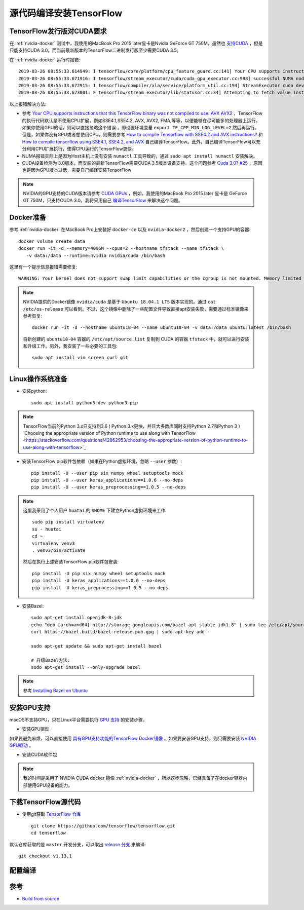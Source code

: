 .. _build_tensorflow_from_source:

============================
源代码编译安装TensorFlow
============================

TensorFlow发行版对CUDA要求
===========================


在 :ref:`nvidia-docker` 测试中，我使用的MacBook Pro 2015 later显卡是Nvidia GeForce GT 750M，虽然也 `支持CUDA <https://developer.nvidia.com/cuda-gpus>`_ ，但是只能支持CUDA 3.0。而当前最新版本的TensorFlow二进制发行版至少需要CUDA 3.5。

在 :ref:`nvidia-docker` 运行时报错::

   2019-03-26 08:55:33.614949: I tensorflow/core/platform/cpu_feature_guard.cc:141] Your CPU supports instructions that this TensorFlow binary was not compiled to use: AVX2 FMA
   2019-03-26 08:55:33.671916: I tensorflow/stream_executor/cuda/cuda_gpu_executor.cc:998] successful NUMA node read from SysFS had negative value (-1), but there must be at least one NUMA node, so returning NUMA node zero
   2019-03-26 08:55:33.672915: I tensorflow/compiler/xla/service/platform_util.cc:194] StreamExecutor cuda device (0) is of insufficient compute capability: 3.5 required, device is 3.0
   2019-03-26 08:55:33.673001: F tensorflow/stream_executor/lib/statusor.cc:34] Attempting to fetch value instead of handling error Internal: no supported devices found for platform CUDA

以上报错解决方法:

- 参考 `Your CPU supports instructions that this TensorFlow binary was not compiled to use: AVX AVX2 <https://stackoverflow.com/questions/47068709/your-cpu-supports-instructions-that-this-tensorflow-binary-was-not-compiled-to-u>`_ ，TensorFlow的执行代码默认是不使用CPU扩展，例如SSE4.1,SSE4.2, AVX, AVX2, FMA,等等，以便能够在尽可能多的处理器上运行。如果你使用GPU的话，则可以直接忽略这个错误 ，即设置环境变量 ``export TF_CPP_MIN_LOG_LEVEL=2`` 然后再运行。但是，如果你没有GPU或者想使用CPU，则需要参考 `How to compile Tensorflow with SSE4.2 and AVX instructions? <https://stackoverflow.com/questions/41293077/how-to-compile-tensorflow-with-sse4-2-and-avx-instructions>`_ 和 `How to compile tensorflow using SSE4.1, SSE4.2, and AVX <https://github.com/tensorflow/tensorflow/issues/8037>`_ 自己编译TensorFlow。此外，自己编译TensorFlow可以充分利用CPU扩展执行，使得CPU运行的TensorFlow更快。
- NUMA报错实际上是因为Host主机上没有安装 ``numactl`` 工具导致的，通过 ``sudo apt install numactl`` 安装解决。
- CUDA设备检测为 3.0版本，而安装的最新TensorFlow需要CUDA 3.5版本设备支持。这个问题参考 `Cuda 3.0? #25 <https://github.com/tensorflow/tensorflow/issues/25>`_ ，原因也是因为GPU版本过低，需要自己编译安装TensorFlow

.. note::

   NVIDIA的GPU支持的CUDA版本请参考 `CUDA GPUs <https://developer.nvidia.com/cuda-gpus>`_ ，例如，我使用的MacBook Pro 2015 later 显卡是 GeForce GT 750M，只支持CUDA 3.0。我将采用自己 `编译TensorFlow <https://www.tensorflow.org/install/source>`_ 来解决这个问题。

Docker准备
==============

参考 :ref:`nvidia-docker` 在MacBook Pro上安装好 ``docker-ce`` 以及 ``nvidia-docker2`` ，然后创建一个支持GPU的容器::

   docker volume create data
   docker run -it -d --memory=4096M --cpus=2 --hostname tfstack --name tfstack \
      -v data:/data --runtime=nvidia nvidia/cuda /bin/bash

这里有一个提示信息报错需要修复::

   WARNING: Your kernel does not support swap limit capabilities or the cgroup is not mounted. Memory limited without swap.

.. note::

   NVIDIA提供的Docker镜像 ``nvidia/cuda`` 是基于 ``Ubuntu 18.04.1 LTS`` 版本实现的。通过 ``cat /etc/os-release`` 可以看到。不过，这个镜像中删除了一些配置文件导致直接apt安装失败，需要通过标准镜像来参考恢复::

      docker run -it -d --hostname ubuntu18-04 --name ubuntu18-04 -v data:/data ubuntu:latest /bin/bash

   将新创建的 ``ubuntu18-04`` 容器的 ``/etc/apt/source.list`` 复制到 CUDA 的容器 ``tfstack`` 中，就可以进行安装和升级工作。另外，我安装了一些必要的工具包::

      sudo apt install vim screen curl git

Linux操作系统准备
===================

- 安装python::

   sudo apt install python3-dev python3-pip

.. note::

   TensorFlow当前的Python 3.x只支持到3.6 ( Python 3.x更快，并且大多数库同时支持Python 2.7和Python 3 ）`Choosing the appropriate version of Python runtime to use along with TensorFlow <https://stackoverflow.com/questions/42862953/choosing-the-appropriate-version-of-python-runtime-to-use-along-with-tensorflow>`_

- 安装TensorFlow pip软件包依赖（如果在Python虚拟环境，忽略 ``--user`` 参数）::

   pip install -U --user pip six numpy wheel setuptools mock
   pip install -U --user keras_applications==1.0.6 --no-deps
   pip install -U --user keras_preprocessing==1.0.5 --no-deps

.. note::

   这里我采用了个人用户 ``huatai`` 的 ``$HOME`` 下建立Python虚拟环境来工作::

      sudo pip install virtualenv
      su - huatai
      cd ~
      virtualenv venv3
      . venv3/bin/activate

   然后在执行上述安装TensorFlow pip软件包安装::

      pip install -U pip six numpy wheel setuptools mock
      pip install -U keras_applications==1.0.6 --no-deps
      pip install -U keras_preprocessing==1.0.5 --no-deps

- 安装Bazel::

   sudo apt-get install openjdk-8-jdk
   echo "deb [arch=amd64] http://storage.googleapis.com/bazel-apt stable jdk1.8" | sudo tee /etc/apt/sources.list.d/bazel.list
   curl https://bazel.build/bazel-release.pub.gpg | sudo apt-key add -

   sudo apt-get update && sudo apt-get install bazel

   # 升级Bazel方法:
   sudo apt-get install --only-upgrade bazel

.. note::

   参考 `Installing Bazel on Ubuntu <https://docs.bazel.build/versions/master/install-ubuntu.html#ubuntu>`_

安装GPU支持
===============

macOS不支持GPU，只在Linux平台需要执行 `GPU 支持 <https://www.tensorflow.org/install/gpu>`_ 的安装步骤。

- 安装GPU驱动

如果要避免麻烦，可以直接使用 `具有GPU支持功能的TensorFlow Docker镜像 <https://www.tensorflow.org/install/gpu>`_ 。如果要安装GPU支持，则只需要安装 `NVIDIA GPU驱动 <https://www.nvidia.com/drivers>`_ 。

- 安装CUDA软件包

.. note::

   我的时间是采用了 NVIDIA CUDA docker 镜像 :ref:`nvidia-docker` ，所以这步忽略，已经具备了在docker容器内部使用GPU设备的能力。

下载TensorFlow源代码
=======================

- 使用git获取 `TensorFlow 仓库 <https://github.com/tensorflow/tensorflow>`_ ::

   git clone https://github.com/tensorflow/tensorflow.git
   cd tensorflow

默认仓库获取的是 ``master`` 开发分支，可以取出 `release 分支 <https://github.com/tensorflow/tensorflow/releases>`_ 来编译::

   git checkout v1.13.1

配置编译
==============

参考
========

- `Build from source <https://www.tensorflow.org/install/source>`_


